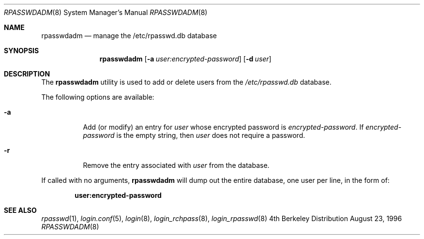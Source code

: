 .\" Copyright (c) 1996 Berkeley Software Design, Inc. All rights reserved.
.\" The Berkeley Software Design Inc. software License Agreement specifies
.\" the terms and conditions for redistribution.
.\"
.\"	BSDI rpasswdadm.8,v 1.4 1997/10/09 17:26:30 tks Exp
.Dd August 23, 1996
.Dt RPASSWDADM 8
.Os BSD 4
.Sh NAME
.Nm rpasswdadm
.Nd manage the /etc/rpasswd.db database
.Sh SYNOPSIS
.Nm rpasswdadm
.Op Fl a Ar user:encrypted-password
.Op Fl d Ar user
.Sh DESCRIPTION
The
.Nm rpasswdadm
utility is used to add or delete users from the
.Pa /etc/rpasswd.db
database.
.Pp
The following options are available:
.Bl -tag -width indent
.It Fl a
Add (or modify) an entry for
.Ar user
whose encrypted password is
.Ar encrypted-password .
If
.Ar encrypted-password
is the empty string, then
.Ar user
does not require a password.
.It Fl r
Remove the entry associated with
.Ar user
from the database.
.El
.Pp
If called with no arguments,
.Nm rpasswdadm
will dump out the entire database, one user per line, in the form of:
.Pp
.Dl user:encrypted-password
.Sh SEE ALSO
.Xr rpasswd 1 ,
.Xr login.conf 5 ,
.Xr login 8 ,
.Xr login_rchpass 8 ,
.Xr login_rpasswd 8
